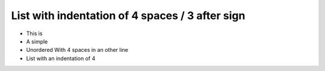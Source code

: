 
List with indentation of 4 spaces / 3 after sign
================================================

*   This is
*   A simple
*   Unordered
    With 4 spaces in an other line
*   List with an indentation of 4
